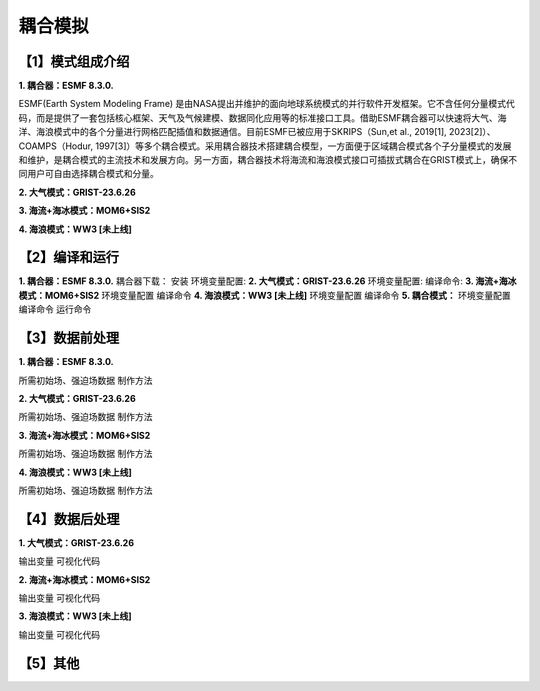 耦合模拟
================
【1】模式组成介绍
----------------
**1.	耦合器：ESMF 8.3.0.**

ESMF(Earth System Modeling Frame) 是由NASA提出并维护的面向地球系统模式的并行软件开发框架。它不含任何分量模式代码，而是提供了一套包括核心框架、天气及气候建模、数据同化应用等的标准接口工具。借助ESMF耦合器可以快速将大气、海洋、海浪模式中的各个分量进行网格匹配插值和数据通信。目前ESMF已被应用于SKRIPS（Sun,et al., 2019[1], 2023[2]）、COAMPS（Hodur, 1997[3]）等多个耦合模式。采用耦合器技术搭建耦合模型，一方面便于区域耦合模式各个子分量模式的发展和维护，是耦合模式的主流技术和发展方向。另一方面，耦合器技术将海流和海浪模式接口可插拔式耦合在GRIST模式上，确保不同用户可自由选择耦合模式和分量。

**2.	大气模式：GRIST-23.6.26**

**3.	海流+海冰模式：MOM6+SIS2**

**4.	海浪模式：WW3 [未上线]**

【2】编译和运行
----------------
**1.	耦合器：ESMF 8.3.0.**
耦合器下载：
安装
环境变量配置:
**2.	大气模式：GRIST-23.6.26**
环境变量配置:
编译命令:
**3.	海流+海冰模式：MOM6+SIS2**
环境变量配置
编译命令
**4.	海浪模式：WW3 [未上线]**
环境变量配置
编译命令
**5.	耦合模式：**
环境变量配置
编译命令
运行命令

【3】数据前处理
----------------
**1.	耦合器：ESMF 8.3.0.**

所需初始场、强迫场数据
制作方法

**2.	大气模式：GRIST-23.6.26**

所需初始场、强迫场数据
制作方法

**3.	海流+海冰模式：MOM6+SIS2**

所需初始场、强迫场数据
制作方法

**4.	海浪模式：WW3 [未上线]**

所需初始场、强迫场数据
制作方法



【4】数据后处理
----------------
**1.	大气模式：GRIST-23.6.26**

输出变量
可视化代码

**2.	海流+海冰模式：MOM6+SIS2**

输出变量
可视化代码

**3.	海浪模式：WW3 [未上线]**

输出变量
可视化代码

【5】其他
----------------

